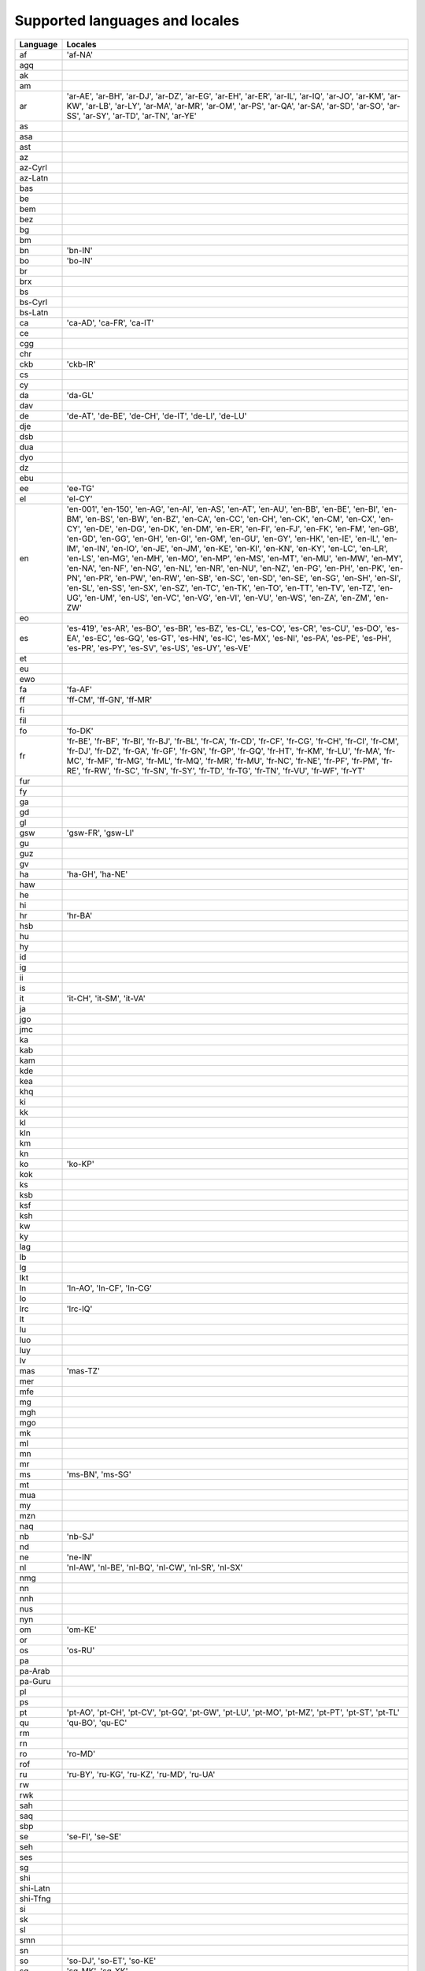 .. _supported-locales:

Supported languages and locales
===============================

============    ================================================================
  Language            Locales
============    ================================================================
af                'af-NA'
agq
ak
am
ar                'ar-AE', 'ar-BH', 'ar-DJ', 'ar-DZ', 'ar-EG', 'ar-EH', 'ar-ER', 'ar-IL', 'ar-IQ', 'ar-JO', 'ar-KM', 'ar-KW', 'ar-LB', 'ar-LY', 'ar-MA', 'ar-MR', 'ar-OM', 'ar-PS', 'ar-QA', 'ar-SA', 'ar-SD', 'ar-SO', 'ar-SS', 'ar-SY', 'ar-TD', 'ar-TN', 'ar-YE'
as
asa
ast
az
az-Cyrl
az-Latn
bas
be
bem
bez
bg
bm
bn                'bn-IN'
bo                'bo-IN'
br
brx
bs
bs-Cyrl
bs-Latn
ca                'ca-AD', 'ca-FR', 'ca-IT'
ce
cgg
chr
ckb               'ckb-IR'
cs
cy
da                'da-GL'
dav
de                'de-AT', 'de-BE', 'de-CH', 'de-IT', 'de-LI', 'de-LU'
dje
dsb
dua
dyo
dz
ebu
ee                'ee-TG'
el                'el-CY'
en                'en-001', 'en-150', 'en-AG', 'en-AI', 'en-AS', 'en-AT', 'en-AU', 'en-BB', 'en-BE', 'en-BI', 'en-BM', 'en-BS', 'en-BW', 'en-BZ', 'en-CA', 'en-CC', 'en-CH', 'en-CK', 'en-CM', 'en-CX', 'en-CY', 'en-DE', 'en-DG', 'en-DK', 'en-DM', 'en-ER', 'en-FI', 'en-FJ', 'en-FK', 'en-FM', 'en-GB', 'en-GD', 'en-GG', 'en-GH', 'en-GI', 'en-GM', 'en-GU', 'en-GY', 'en-HK', 'en-IE', 'en-IL', 'en-IM', 'en-IN', 'en-IO', 'en-JE', 'en-JM', 'en-KE', 'en-KI', 'en-KN', 'en-KY', 'en-LC', 'en-LR', 'en-LS', 'en-MG', 'en-MH', 'en-MO', 'en-MP', 'en-MS', 'en-MT', 'en-MU', 'en-MW', 'en-MY', 'en-NA', 'en-NF', 'en-NG', 'en-NL', 'en-NR', 'en-NU', 'en-NZ', 'en-PG', 'en-PH', 'en-PK', 'en-PN', 'en-PR', 'en-PW', 'en-RW', 'en-SB', 'en-SC', 'en-SD', 'en-SE', 'en-SG', 'en-SH', 'en-SI', 'en-SL', 'en-SS', 'en-SX', 'en-SZ', 'en-TC', 'en-TK', 'en-TO', 'en-TT', 'en-TV', 'en-TZ', 'en-UG', 'en-UM', 'en-US', 'en-VC', 'en-VG', 'en-VI', 'en-VU', 'en-WS', 'en-ZA', 'en-ZM', 'en-ZW'
eo
es                'es-419', 'es-AR', 'es-BO', 'es-BR', 'es-BZ', 'es-CL', 'es-CO', 'es-CR', 'es-CU', 'es-DO', 'es-EA', 'es-EC', 'es-GQ', 'es-GT', 'es-HN', 'es-IC', 'es-MX', 'es-NI', 'es-PA', 'es-PE', 'es-PH', 'es-PR', 'es-PY', 'es-SV', 'es-US', 'es-UY', 'es-VE'
et
eu
ewo
fa                'fa-AF'
ff                'ff-CM', 'ff-GN', 'ff-MR'
fi
fil
fo                'fo-DK'
fr                'fr-BE', 'fr-BF', 'fr-BI', 'fr-BJ', 'fr-BL', 'fr-CA', 'fr-CD', 'fr-CF', 'fr-CG', 'fr-CH', 'fr-CI', 'fr-CM', 'fr-DJ', 'fr-DZ', 'fr-GA', 'fr-GF', 'fr-GN', 'fr-GP', 'fr-GQ', 'fr-HT', 'fr-KM', 'fr-LU', 'fr-MA', 'fr-MC', 'fr-MF', 'fr-MG', 'fr-ML', 'fr-MQ', 'fr-MR', 'fr-MU', 'fr-NC', 'fr-NE', 'fr-PF', 'fr-PM', 'fr-RE', 'fr-RW', 'fr-SC', 'fr-SN', 'fr-SY', 'fr-TD', 'fr-TG', 'fr-TN', 'fr-VU', 'fr-WF', 'fr-YT'
fur
fy
ga
gd
gl
gsw               'gsw-FR', 'gsw-LI'
gu
guz
gv
ha                'ha-GH', 'ha-NE'
haw
he
hi
hr                'hr-BA'
hsb
hu
hy
id
ig
ii
is
it                'it-CH', 'it-SM', 'it-VA'
ja
jgo
jmc
ka
kab
kam
kde
kea
khq
ki
kk
kl
kln
km
kn
ko                'ko-KP'
kok
ks
ksb
ksf
ksh
kw
ky
lag
lb
lg
lkt
ln                'ln-AO', 'ln-CF', 'ln-CG'
lo
lrc               'lrc-IQ'
lt
lu
luo
luy
lv
mas               'mas-TZ'
mer
mfe
mg
mgh
mgo
mk
ml
mn
mr
ms                'ms-BN', 'ms-SG'
mt
mua
my
mzn
naq
nb                'nb-SJ'
nd
ne                'ne-IN'
nl                'nl-AW', 'nl-BE', 'nl-BQ', 'nl-CW', 'nl-SR', 'nl-SX'
nmg
nn
nnh
nus
nyn
om                'om-KE'
or
os                'os-RU'
pa
pa-Arab
pa-Guru
pl
ps
pt                'pt-AO', 'pt-CH', 'pt-CV', 'pt-GQ', 'pt-GW', 'pt-LU', 'pt-MO', 'pt-MZ', 'pt-PT', 'pt-ST', 'pt-TL'
qu                'qu-BO', 'qu-EC'
rm
rn
ro                'ro-MD'
rof
ru                'ru-BY', 'ru-KG', 'ru-KZ', 'ru-MD', 'ru-UA'
rw
rwk
sah
saq
sbp
se                'se-FI', 'se-SE'
seh
ses
sg
shi
shi-Latn
shi-Tfng
si
sk
sl
smn
sn
so                'so-DJ', 'so-ET', 'so-KE'
sq                'sq-MK', 'sq-XK'
sr
sr-Cyrl           'sr-Cyrl-BA', 'sr-Cyrl-ME', 'sr-Cyrl-XK'
sr-Latn           'sr-Latn-BA', 'sr-Latn-ME', 'sr-Latn-XK'
sv                'sv-AX', 'sv-FI'
sw                'sw-CD', 'sw-KE', 'sw-UG'
ta                'ta-LK', 'ta-MY', 'ta-SG'
te
teo               'teo-KE'
th
ti                'ti-ER'
tl
to
tr                'tr-CY'
twq
tzm
ug
uk
ur                'ur-IN'
uz
uz-Arab
uz-Cyrl
uz-Latn
vi
vun
wae
xog
yav
yi
yo                'yo-BJ'
yue
zgh
zh
zh-Hans           'zh-Hans-HK', 'zh-Hans-MO', 'zh-Hans-SG'
zh-Hant           'zh-Hant-HK', 'zh-Hant-MO'
zu
============    ================================================================
